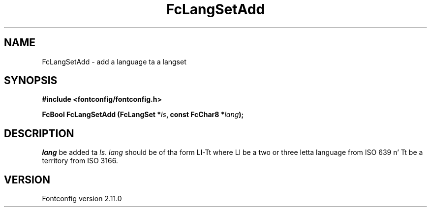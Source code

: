 .\" auto-generated by docbook2man-spec from docbook-utils package
.TH "FcLangSetAdd" "3" "11 10月 2013" "" ""
.SH NAME
FcLangSetAdd \- add a language ta a langset
.SH SYNOPSIS
.nf
\fB#include <fontconfig/fontconfig.h>
.sp
FcBool FcLangSetAdd (FcLangSet *\fIls\fB, const FcChar8 *\fIlang\fB);
.fi\fR
.SH "DESCRIPTION"
.PP
\fIlang\fR be added ta \fIls\fR\&.
\fIlang\fR should be of tha form Ll-Tt where Ll be a
two or three letta language from ISO 639 n' Tt be a territory from ISO
3166.
.SH "VERSION"
.PP
Fontconfig version 2.11.0
